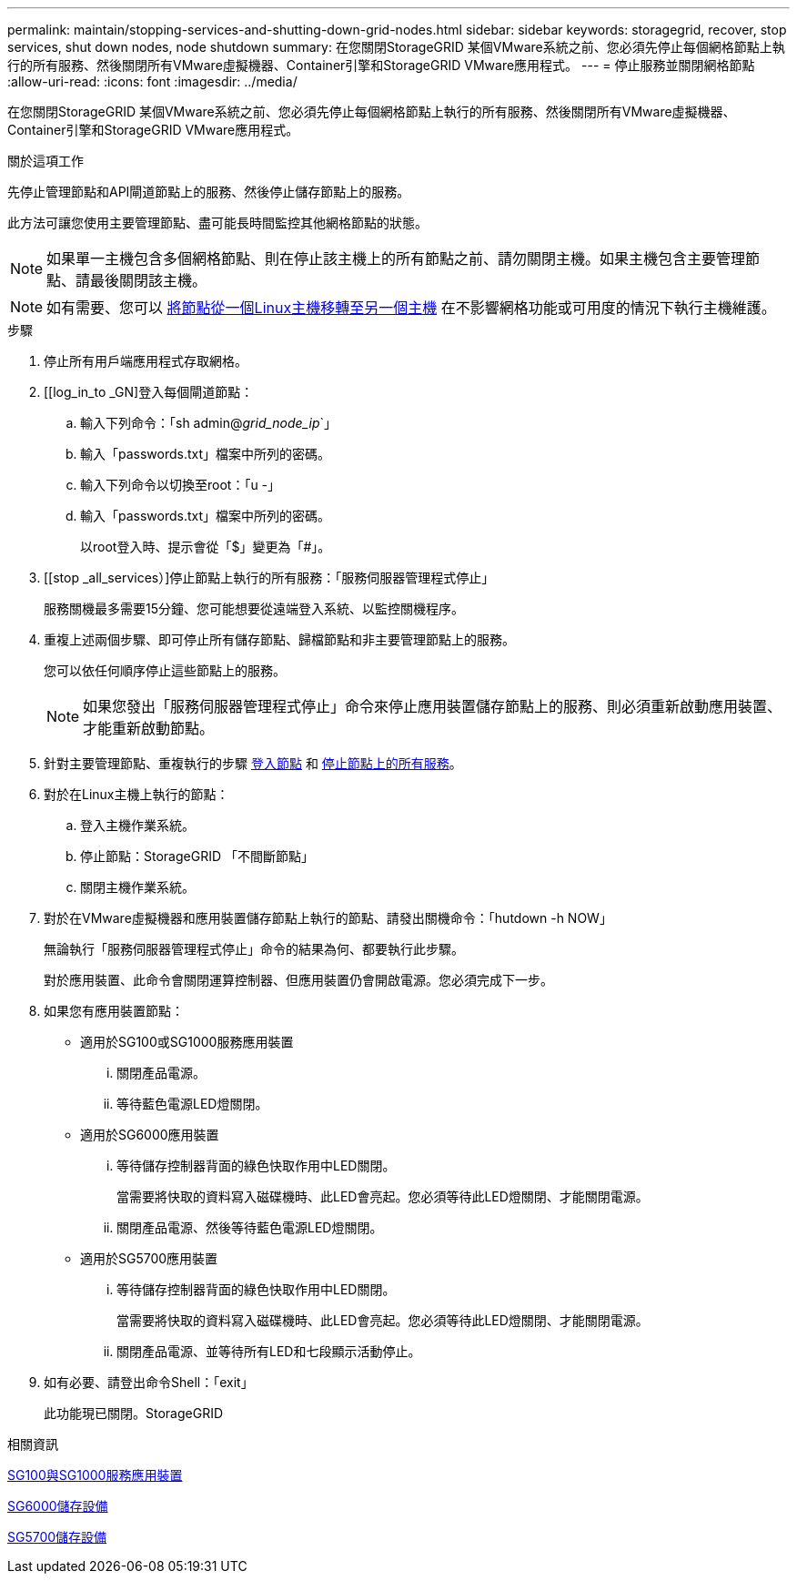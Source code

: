 ---
permalink: maintain/stopping-services-and-shutting-down-grid-nodes.html 
sidebar: sidebar 
keywords: storagegrid, recover, stop services, shut down nodes, node shutdown 
summary: 在您關閉StorageGRID 某個VMware系統之前、您必須先停止每個網格節點上執行的所有服務、然後關閉所有VMware虛擬機器、Container引擎和StorageGRID VMware應用程式。 
---
= 停止服務並關閉網格節點
:allow-uri-read: 
:icons: font
:imagesdir: ../media/


[role="lead"]
在您關閉StorageGRID 某個VMware系統之前、您必須先停止每個網格節點上執行的所有服務、然後關閉所有VMware虛擬機器、Container引擎和StorageGRID VMware應用程式。

.關於這項工作
先停止管理節點和API閘道節點上的服務、然後停止儲存節點上的服務。

此方法可讓您使用主要管理節點、盡可能長時間監控其他網格節點的狀態。


NOTE: 如果單一主機包含多個網格節點、則在停止該主機上的所有節點之前、請勿關閉主機。如果主機包含主要管理節點、請最後關閉該主機。


NOTE: 如有需要、您可以 xref:linux-migrating-grid-node-to-new-host.adoc[將節點從一個Linux主機移轉至另一個主機] 在不影響網格功能或可用度的情況下執行主機維護。

.步驟
. 停止所有用戶端應用程式存取網格。
. [[log_in_to _GN]登入每個閘道節點：
+
.. 輸入下列命令：「sh admin@_grid_node_ip_`」
.. 輸入「passwords.txt」檔案中所列的密碼。
.. 輸入下列命令以切換至root：「u -」
.. 輸入「passwords.txt」檔案中所列的密碼。
+
以root登入時、提示會從「$」變更為「#」。



. [[stop _all_services）]停止節點上執行的所有服務：「服務伺服器管理程式停止」
+
服務關機最多需要15分鐘、您可能想要從遠端登入系統、以監控關機程序。



. 重複上述兩個步驟、即可停止所有儲存節點、歸檔節點和非主要管理節點上的服務。
+
您可以依任何順序停止這些節點上的服務。

+

NOTE: 如果您發出「服務伺服器管理程式停止」命令來停止應用裝置儲存節點上的服務、則必須重新啟動應用裝置、才能重新啟動節點。

. 針對主要管理節點、重複執行的步驟 <<log_in_to_gn,登入節點>> 和 <<stop_all_services,停止節點上的所有服務>>。
. 對於在Linux主機上執行的節點：
+
.. 登入主機作業系統。
.. 停止節點：StorageGRID 「不間斷節點」
.. 關閉主機作業系統。


. 對於在VMware虛擬機器和應用裝置儲存節點上執行的節點、請發出關機命令：「hutdown -h NOW」
+
無論執行「服務伺服器管理程式停止」命令的結果為何、都要執行此步驟。

+
對於應用裝置、此命令會關閉運算控制器、但應用裝置仍會開啟電源。您必須完成下一步。

. 如果您有應用裝置節點：
+
** 適用於SG100或SG1000服務應用裝置
+
... 關閉產品電源。
... 等待藍色電源LED燈關閉。


** 適用於SG6000應用裝置
+
... 等待儲存控制器背面的綠色快取作用中LED關閉。
+
當需要將快取的資料寫入磁碟機時、此LED會亮起。您必須等待此LED燈關閉、才能關閉電源。

... 關閉產品電源、然後等待藍色電源LED燈關閉。


** 適用於SG5700應用裝置
+
... 等待儲存控制器背面的綠色快取作用中LED關閉。
+
當需要將快取的資料寫入磁碟機時、此LED會亮起。您必須等待此LED燈關閉、才能關閉電源。

... 關閉產品電源、並等待所有LED和七段顯示活動停止。




. 如有必要、請登出命令Shell：「exit」
+
此功能現已關閉。StorageGRID



.相關資訊
xref:../sg100-1000/index.adoc[SG100與SG1000服務應用裝置]

xref:../sg6000/index.adoc[SG6000儲存設備]

xref:../sg5700/index.adoc[SG5700儲存設備]
